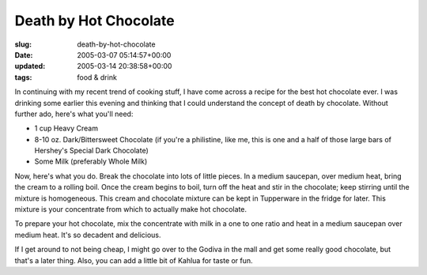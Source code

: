 Death by Hot Chocolate
======================

:slug: death-by-hot-chocolate
:date: 2005-03-07 05:14:57+00:00
:updated: 2005-03-14 20:38:58+00:00
:tags: food & drink

In continuing with my recent trend of cooking stuff, I have come across a
recipe for the best hot chocolate ever. I was drinking some earlier this
evening and thinking that I could understand the concept of death by
chocolate. Without further ado, here's what you'll need:

-   1 cup Heavy Cream
-   8-10 oz. Dark/Bittersweet Chocolate (if you're a philistine, like me,
    this is one and a half of those large bars of Hershey's Special Dark
    Chocolate)
-   Some Milk (preferably Whole Milk)

Now, here's what you do. Break the chocolate into lots of little pieces.
In a medium saucepan, over medium heat, bring the cream to a rolling
boil. Once the cream begins to boil, turn off the heat and stir in the
chocolate; keep stirring until the mixture is homogeneous. This cream and
chocolate mixture can be kept in Tupperware in the fridge for later.
This mixture is your concentrate from which to actually make hot
chocolate.

To prepare your hot chocolate, mix the concentrate with milk in a one to
one ratio and heat in a medium saucepan over medium heat. It's so
decadent and delicious.

If I get around to not being cheap, I might go over to the Godiva in the
mall and get some really good chocolate, but that's a later thing. Also,
you can add a little bit of Kahlua for taste or fun.

